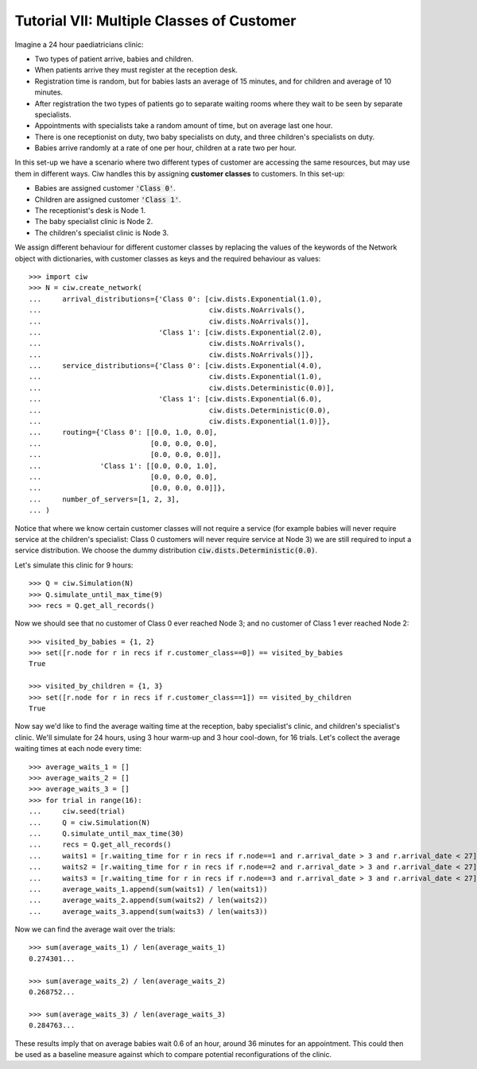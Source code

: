 .. _tutorial-vii:

==========================================
Tutorial VII: Multiple Classes of Customer
==========================================

Imagine a 24 hour paediatricians clinic:

+ Two types of patient arrive, babies and children.
+ When patients arrive they must register at the reception desk.
+ Registration time is random, but for babies lasts an average of 15 minutes, and for children and average of 10 minutes.
+ After registration the two types of patients go to separate waiting rooms where they wait to be seen by separate specialists.
+ Appointments with specialists take a random amount of time, but on average last one hour.
+ There is one receptionist on duty, two baby specialists on duty, and three children's specialists on duty.
+ Babies arrive randomly at a rate of one per hour, children at a rate two per hour.

In this set-up we have a scenario where two different types of customer are accessing the same resources, but may use them in different ways.
Ciw handles this by assigning **customer classes** to customers.
In this set-up:

+ Babies are assigned customer :code:`'Class 0'`.
+ Children are assigned customer :code:`'Class 1'`.
+ The receptionist's desk is Node 1.
+ The baby specialist clinic is Node 2.
+ The children's specialist clinic is Node 3.

We assign different behaviour for different customer classes by replacing the values of the keywords of the Network object with dictionaries, with customer classes as keys and the required behaviour as values::

    >>> import ciw
    >>> N = ciw.create_network(
    ...     arrival_distributions={'Class 0': [ciw.dists.Exponential(1.0),
    ...                                        ciw.dists.NoArrivals(),
    ...                                        ciw.dists.NoArrivals()],
    ...                            'Class 1': [ciw.dists.Exponential(2.0),
    ...                                        ciw.dists.NoArrivals(),
    ...                                        ciw.dists.NoArrivals()]},
    ...     service_distributions={'Class 0': [ciw.dists.Exponential(4.0),
    ...                                        ciw.dists.Exponential(1.0),
    ...                                        ciw.dists.Deterministic(0.0)],
    ...                            'Class 1': [ciw.dists.Exponential(6.0),
    ...                                        ciw.dists.Deterministic(0.0),
    ...                                        ciw.dists.Exponential(1.0)]},
    ...     routing={'Class 0': [[0.0, 1.0, 0.0],
    ...                          [0.0, 0.0, 0.0],
    ...                          [0.0, 0.0, 0.0]],
    ...              'Class 1': [[0.0, 0.0, 1.0],
    ...                          [0.0, 0.0, 0.0],
    ...                          [0.0, 0.0, 0.0]]}, 
    ...     number_of_servers=[1, 2, 3],
    ... )

Notice that where we know certain customer classes will not require a service (for example babies will never require service at the children's specialist: Class 0 customers will never require service at Node 3) we are still required to input a service distribution. We choose the dummy distribution :code:`ciw.dists.Deterministic(0.0)`.

Let's simulate this clinic for 9 hours::

    >>> Q = ciw.Simulation(N)
    >>> Q.simulate_until_max_time(9)
    >>> recs = Q.get_all_records()

Now we should see that no customer of Class 0 ever reached Node 3; and no customer of Class 1 ever reached Node 2::

    >>> visited_by_babies = {1, 2}
    >>> set([r.node for r in recs if r.customer_class==0]) == visited_by_babies
    True

    >>> visited_by_children = {1, 3}
    >>> set([r.node for r in recs if r.customer_class==1]) == visited_by_children
    True

Now say we'd like to find the average waiting time at the reception, baby specialist's clinic, and children's specialist's clinic. We'll simulate for 24 hours, using 3 hour warm-up and 3 hour cool-down, for 16 trials. Let's collect the average waiting times at each node every time::

	>>> average_waits_1 = []
	>>> average_waits_2 = []
	>>> average_waits_3 = []
	>>> for trial in range(16):
	...     ciw.seed(trial)
	...     Q = ciw.Simulation(N)
	...     Q.simulate_until_max_time(30)
	...     recs = Q.get_all_records()
	...     waits1 = [r.waiting_time for r in recs if r.node==1 and r.arrival_date > 3 and r.arrival_date < 27]
	...     waits2 = [r.waiting_time for r in recs if r.node==2 and r.arrival_date > 3 and r.arrival_date < 27]
	...     waits3 = [r.waiting_time for r in recs if r.node==3 and r.arrival_date > 3 and r.arrival_date < 27]
	...     average_waits_1.append(sum(waits1) / len(waits1))
	...     average_waits_2.append(sum(waits2) / len(waits2))
	...     average_waits_3.append(sum(waits3) / len(waits3))

Now we can find the average wait over the trials::

	>>> sum(average_waits_1) / len(average_waits_1)
	0.274301...

	>>> sum(average_waits_2) / len(average_waits_2)
	0.268752...

	>>> sum(average_waits_3) / len(average_waits_3)
	0.284763...

These results imply that on average babies wait 0.6 of an hour, around 36 minutes for an appointment.
This could then be used as a baseline measure against which to compare potential reconfigurations of the clinic.